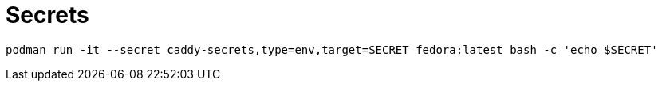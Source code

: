 = Secrets

[,sh]
----
podman run -it --secret caddy-secrets,type=env,target=SECRET fedora:latest bash -c 'echo $SECRET'
----